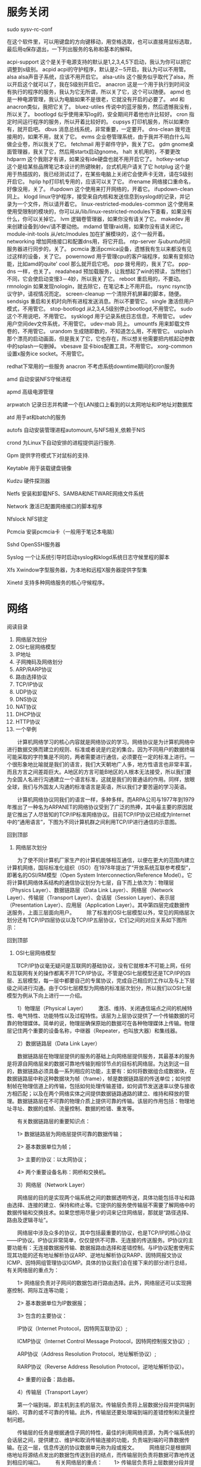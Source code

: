 * 服务关闭
sudo sysv-rc-conf

在这个软件里，可以用键盘的方向键移动，用空格选取，也可以直接用鼠标选取，最后用q保存退出，一下列出服务的名称和基本的解释。 

acpi-support 这个是关于电源支持的默认是1,2,3,4,5下启动，我认为你可以把它调整到s级别。 
acpid acpi的守护程序，默认是2－5开启，我认为可以不用管。 
alsa alsa声音子系统，应该不用开启它。 
alsa-utils 这个服务似乎取代了alsa，所以开启这个就可以了，我在S级别开启它。 
anacron 这是一个用于执行到时间没有执行的程序的服务，我认为它无所谓，所以关了它，这个可以随便。 
apmd 也是一种电源管理，我认为电脑如果不是很老，它就没有开启的必要了。 
atd 和anacron类似，我把它关了。 
bluez-utiles 传说中的蓝牙服务，然后遗憾我没有，所以关了。 
bootlogd 似乎使用来写log的，安全期间开着他也许比较好。 
cron 指定时间运行程序的服务，所以开着比较好的。 
cupsys 打印机服务，所以如果你有，就开启吧。 
dbus 消息总线系统，非常重要，一定要开。 
dns-clean 拨号连接用的，如果不用，就关了它。 
evms 企业卷管理系统，由于我并不明白什么叫做企业卷，所以我关了它。 
fetchmail 用于邮件守护，我关了它。 
gdm gnome桌面管理器，我关了它，然后用startx启动gnome。 
halt 关机用的，不要更改 
hdparm 这个我刚才有讲，如果没有ide硬盘也就不用开启它了。 
hotkey-setup 这个是给某些品牌笔记本设计的热键映射，台式机用户请关了它 
hotplug 这个是用于热插拔的，我已经测试过了，在某些电脑上关闭它会使声卡无效，请在S级别开启它。 
hplip hp打印机专用的，应该可以关了它。 
ifrename 网络接口重命名，好像没用，关了。 
ifupdown 这个使用来打开网络的，开着它。 
ifupdown-clean 同上。 
klogd linux守护程序，接受来自内核和发送信息到syslogd的记录，并记录为一个文件，所以请开着它。 
linux-restricted-modules-common 这个使用来使用受限制的模块的，你可以从/lib/linux-restricted-modules下查看，如果没有什么，你可以关掉它。 
lvm 逻辑卷管理器，如果你没有请关了它。 
makedev 用来创建设备到/dev/请不要动他。 
mdamd 管理raid用，如果你没有请关闭它。 
module-init-tools 从/etc/modules 加在扩展模块的，这个一般开着。 
networking 增加网络接口和配置dns用，将它开启。 
ntp-server 与ubuntu时间服务器进行同步的，关了。 
pcmcia 激活pcmica设备，遗憾我有生以来都没有见过这样的设备，关了它。 
powernowd 用于管理cpu的客户端程序，如果有变频功能，比如amd的quite' cool 那么就开启它吧。 
ppp 拨号用的，我关了它。 
ppp-dns 一样，也关了。 
readahead 预加载服务，让我想起了win的预读，当然他们不同，它会使启动变慢3－4妙，所以我关了它。 
reboot 重启用的，不要动。 
rmnologin 如果发现nologin，就去除它，在笔记本上不用开启。 
rsync rsync协议守护，请视情况而定。 
screen-cleanup 一个清除开机屏幕的脚本，随便。 
sendsigs 重启和关机时向所有进程发送消息。所以不要管它。 
single 激活但用户模式，不用管它。 
stop-bootlogd 从2,3,4,5级别停止bootlogd,不用管它。 
sudo 这个不用说吧，不用管它。 
sysklogd 用于记录系统日志信息，不用管它。 
udev 用户空间dev文件系统，不用管它。 
udev-mab 同上。 
umountfs 用来卸载文件卷的，不用管它。 
urandom 生成随即数的，不知道怎么用，不用管它。 
usplash 那个漂亮的启动画面，但是我关了它，它也存在，所以想关他需要把内核起动参数中的splash一句删掉。 
vbesave 显卡bios配置工具，不用管它。 
xorg-common 设置x服务ice socket。不用管它。


redhat下常用的一些服务
anacron 不考虑系统downtime期间的cron服务

amd 自动安装NFS守候进程

apmd 高级电源管理

arpwatch 记录日志并构建一个在LAN接口上看到的以太网地址和IP地址对数据库

atd 用于at和batch的服务

autofs 自动安装管理进程automount,与NFS相关,依赖于NIS

crond 为Linux下自动安排的进程提供运行服务.

Gpm 提供字符模式下对鼠标的支持.

Keytable 用于装载键盘镜像

Kudzu 硬件探测器

Netfs 安装和卸载NFS、SAMBA和NETWARE网络文件系统

Network 激活已配置网络接口的脚本程序

Nfslock NFS锁定

Pcmcia 安装pcmcia卡（一般用于笔记本电脑）

Sshd OpenSSH服务器

Syslog 一个让系统引导时启动syslog和klogd系统日志守候里程的脚本

Xfs Xwindow字型服务器，为本地和远程X服务器提供字型集

Xinetd 支持多种网络服务的核心守候程序。
* 网络
  阅读目录

1. 网络层次划分
2. OSI七层网络模型
3. IP地址
4. 子网掩码及网络划分
5. ARP/RARP协议
6. 路由选择协议
7. TCP/IP协议
8. UDP协议　
9. DNS协议
10. NAT协议
11. DHCP协议
12. HTTP协议
13. 一个举例
　　计算机网络学习的核心内容就是网络协议的学习。网络协议是为计算机网络中进行数据交换而建立的规则、标准或者说是约定的集合。因为不同用户的数据终端可能采取的字符集是不同的，两者需要进行通信，必须要在一定的标准上进行。一个很形象地比喻就是我们的语言，我们大天朝地广人多，地方性语言也非常丰富，而且方言之间差距巨大。A地区的方言可能B地区的人根本无法接受，所以我们要为全国人名进行沟通建立一个语言标准，这就是我们的普通话的作用。同样，放眼全球，我们与外国友人沟通的标准语言是英语，所以我们才要苦逼的学习英语。

　　计算机网络协议同我们的语言一样，多种多样。而ARPA公司与1977年到1979年推出了一种名为ARPANET的网络协议受到了广泛的热捧，其中最主要的原因就是它推出了人尽皆知的TCP/IP标准网络协议。目前TCP/IP协议已经成为Internet中的“通用语言”，下图为不同计算机群之间利用TCP/IP进行通信的示意图。



回到顶部
1. 网络层次划分
　　为了使不同计算机厂家生产的计算机能够相互通信，以便在更大的范围内建立计算机网络，国际标准化组织（ISO）在1978年提出了“开放系统互联参考模型”，即著名的OSI/RM模型（Open System Interconnection/Reference Model）。它将计算机网络体系结构的通信协议划分为七层，自下而上依次为：物理层（Physics Layer）、数据链路层（Data Link Layer）、网络层（Network Layer）、传输层（Transport Layer）、会话层（Session Layer）、表示层（Presentation Layer）、应用层（Application Layer）。其中第四层完成数据传送服务，上面三层面向用户。
　　除了标准的OSI七层模型以外，常见的网络层次划分还有TCP/IP四层协议以及TCP/IP五层协议，它们之间的对应关系如下图所示：
 

 
回到顶部
2. OSI七层网络模型
　　TCP/IP协议毫无疑问是互联网的基础协议，没有它就根本不可能上网，任何和互联网有关的操作都离不开TCP/IP协议。不管是OSI七层模型还是TCP/IP的四层、五层模型，每一层中都要自己的专属协议，完成自己相应的工作以及与上下层级之间进行沟通。由于OSI七层模型为网络的标准层次划分，所以我们以OSI七层模型为例从下向上进行一一介绍。

 
　　1）物理层（Physical Layer）
　　激活、维持、关闭通信端点之间的机械特性、电气特性、功能特性以及过程特性。该层为上层协议提供了一个传输数据的可靠的物理媒体。简单的说，物理层确保原始的数据可在各种物理媒体上传输。物理层记住两个重要的设备名称，中继器（Repeater，也叫放大器）和集线器。

　　2）数据链路层（Data Link Layer）

　　数据链路层在物理层提供的服务的基础上向网络层提供服务，其最基本的服务是将源自网络层来的数据可靠地传输到相邻节点的目标机网络层。为达到这一目的，数据链路必须具备一系列相应的功能，主要有：如何将数据组合成数据块，在数据链路层中称这种数据块为帧（frame），帧是数据链路层的传送单位；如何控制帧在物理信道上的传输，包括如何处理传输差错，如何调节发送速率以使与接收方相匹配；以及在两个网络实体之间提供数据链路通路的建立、维持和释放的管理。数据链路层在不可靠的物理介质上提供可靠的传输。该层的作用包括：物理地址寻址、数据的成帧、流量控制、数据的检错、重发等。

　　有关数据链路层的重要知识点：

　　1> 数据链路层为网络层提供可靠的数据传输；

　　2> 基本数据单位为帧；

　　3> 主要的协议：以太网协议；

　　4> 两个重要设备名称：网桥和交换机。

　　3）网络层（Network Layer）

　　网络层的目的是实现两个端系统之间的数据透明传送，具体功能包括寻址和路由选择、连接的建立、保持和终止等。它提供的服务使传输层不需要了解网络中的数据传输和交换技术。如果您想用尽量少的词来记住网络层，那就是“路径选择、路由及逻辑寻址”。

　　网络层中涉及众多的协议，其中包括最重要的协议，也是TCP/IP的核心协议——IP协议。IP协议非常简单，仅仅提供不可靠、无连接的传送服务。IP协议的主要功能有：无连接数据报传输、数据报路由选择和差错控制。与IP协议配套使用实现其功能的还有地址解析协议ARP、逆地址解析协议RARP、因特网报文协议ICMP、因特网组管理协议IGMP。具体的协议我们会在接下来的部分进行总结，有关网络层的重点为：

　　1> 网络层负责对子网间的数据包进行路由选择。此外，网络层还可以实现拥塞控制、网际互连等功能；

　　2> 基本数据单位为IP数据报；

　　3> 包含的主要协议：

　　IP协议（Internet Protocol，因特网互联协议）;

　　ICMP协议（Internet Control Message Protocol，因特网控制报文协议）;

　　ARP协议（Address Resolution Protocol，地址解析协议）;

　　RARP协议（Reverse Address Resolution Protocol，逆地址解析协议）。

　　4> 重要的设备：路由器。

　　4）传输层（Transport Layer）

　　第一个端到端，即主机到主机的层次。传输层负责将上层数据分段并提供端到端的、可靠的或不可靠的传输。此外，传输层还要处理端到端的差错控制和流量控制问题。

　　传输层的任务是根据通信子网的特性，最佳的利用网络资源，为两个端系统的会话层之间，提供建立、维护和取消传输连接的功能，负责端到端的可靠数据传输。在这一层，信息传送的协议数据单元称为段或报文。
　　网络层只是根据网络地址将源结点发出的数据包传送到目的结点，而传输层则负责将数据可靠地传送到相应的端口。
　　有关网络层的重点：
　　1> 传输层负责将上层数据分段并提供端到端的、可靠的或不可靠的传输以及端到端的差错控制和流量控制问题；
　　2> 包含的主要协议：TCP协议（Transmission Control Protocol，传输控制协议）、UDP协议（User Datagram Protocol，用户数据报协议）；
　　3> 重要设备：网关。
　　5）会话层

　　会话层管理主机之间的会话进程，即负责建立、管理、终止进程之间的会话。会话层还利用在数据中插入校验点来实现数据的同步。

　　6）表示层

　　表示层对上层数据或信息进行变换以保证一个主机应用层信息可以被另一个主机的应用程序理解。表示层的数据转换包括数据的加密、压缩、格式转换等。

　　7）应用层

　　为操作系统或网络应用程序提供访问网络服务的接口。

　　会话层、表示层和应用层重点：

　　1> 数据传输基本单位为报文；

　　2> 包含的主要协议：FTP（文件传送协议）、Telnet（远程登录协议）、DNS（域名解析协议）、SMTP（邮件传送协议），POP3协议（邮局协议），HTTP协议（Hyper Text Transfer Protocol）。

回到顶部
3. IP地址
　　1）网络地址

　　IP地址由网络号（包括子网号）和主机号组成，网络地址的主机号为全0，网络地址代表着整个网络。

　　2）广播地址

　　广播地址通常称为直接广播地址，是为了区分受限广播地址。

　　广播地址与网络地址的主机号正好相反，广播地址中，主机号为全1。当向某个网络的广播地址发送消息时，该网络内的所有主机都能收到该广播消息。

　　3）组播地址

　　D类地址就是组播地址。

　　先回忆下A，B，C，D类地址吧：

　　A类地址以0开头，第一个字节作为网络号，地址范围为：0.0.0.0~127.255.255.255；(modified @2016.05.31)

　　B类地址以10开头，前两个字节作为网络号，地址范围是：128.0.0.0~191.255.255.255;

　　C类地址以110开头，前三个字节作为网络号，地址范围是：192.0.0.0~223.255.255.255。

　　D类地址以1110开头，地址范围是224.0.0.0~239.255.255.255，D类地址作为组播地址（一对多的通信）；

　　E类地址以1111开头，地址范围是240.0.0.0~255.255.255.255，E类地址为保留地址，供以后使用。

　　注：只有A,B,C有网络号和主机号之分，D类地址和E类地址没有划分网络号和主机号。

　　4）255.255.255.255

　　该IP地址指的是受限的广播地址。受限广播地址与一般广播地址（直接广播地址）的区别在于，受限广播地址只能用于本地网络，路由器不会转发以受限广播地址为目的地址的分组；一般广播地址既可在本地广播，也可跨网段广播。例如：主机192.168.1.1/30上的直接广播数据包后，另外一个网段192.168.1.5/30也能收到该数据报；若发送受限广播数据报，则不能收到。

　　注：一般的广播地址（直接广播地址）能够通过某些路由器（当然不是所有的路由器），而受限的广播地址不能通过路由器。

　　5）0.0.0.0

　　常用于寻找自己的IP地址，例如在我们的RARP，BOOTP和DHCP协议中，若某个未知IP地址的无盘机想要知道自己的IP地址，它就以255.255.255.255为目的地址，向本地范围（具体而言是被各个路由器屏蔽的范围内）的服务器发送IP请求分组。

　　6）回环地址

　　127.0.0.0/8被用作回环地址，回环地址表示本机的地址，常用于对本机的测试，用的最多的是127.0.0.1。

　　7）A、B、C类私有地址

　　私有地址(private address)也叫专用地址，它们不会在全球使用，只具有本地意义。

　　A类私有地址：10.0.0.0/8，范围是：10.0.0.0~10.255.255.255

　　B类私有地址：172.16.0.0/12，范围是：172.16.0.0~172.31.255.255

　　C类私有地址：192.168.0.0/16，范围是：192.168.0.0~192.168.255.255

回到顶部
4. 子网掩码及网络划分
　　随着互连网应用的不断扩大，原先的IPv4的弊端也逐渐暴露出来，即网络号占位太多，而主机号位太少，所以其能提供的主机地址也越来越稀缺，目前除了使用NAT在企业内部利用保留地址自行分配以外，通常都对一个高类别的IP地址进行再划分，以形成多个子网，提供给不同规模的用户群使用。

　　这里主要是为了在网络分段情况下有效地利用IP地址，通过对主机号的高位部分取作为子网号，从通常的网络位界限中扩展或压缩子网掩码，用来创建某类地址的更多子网。但创建更多的子网时，在每个子网上的可用主机地址数目会比原先减少。

　　什么是子网掩码？

　　子网掩码是标志两个IP地址是否同属于一个子网的，也是32位二进制地址，其每一个为1代表该位是网络位，为0代表主机位。它和IP地址一样也是使用点式十进制来表示的。如果两个IP地址在子网掩码的按位与的计算下所得结果相同，即表明它们共属于同一子网中。

　　在计算子网掩码时，我们要注意IP地址中的保留地址，即“ 0”地址和广播地址，它们是指主机地址或网络地址全为“ 0”或“ 1”时的IP地址，它们代表着本网络地址和广播地址，一般是不能被计算在内的。

　　子网掩码的计算：

　　对于无须再划分成子网的IP地址来说，其子网掩码非常简单，即按照其定义即可写出：如某B类IP地址为 10.12.3.0，无须再分割子网，则该IP地址的子网掩码255.255.0.0。如果它是一个C类地址，则其子网掩码为 255.255.255.0。其它类推，不再详述。下面我们关键要介绍的是一个IP地址，还需要将其高位主机位再作为划分出的子网网络号，剩下的是每个子网的主机号，这时该如何进行每个子网的掩码计算。

　　下面总结一下有关子网掩码和网络划分常见的面试考题：

　　1）利用子网数来计算

　　在求子网掩码之前必须先搞清楚要划分的子网数目，以及每个子网内的所需主机数目。

　　(1) 将子网数目转化为二进制来表示;

　　如欲将B类IP地址168.195.0.0划分成27个子网：27=11011；

　　(2) 取得该二进制的位数，为N；

　　该二进制为五位数，N = 5

　　(3) 取得该IP地址的类子网掩码，将其主机地址部分的的前N位置1即得出该IP地址划分子网的子网掩码。

　　将B类地址的子网掩码255.255.0.0的主机地址前5位置 1，得到 255.255.248.0

　　2）利用主机数来计算

　　如欲将B类IP地址168.195.0.0划分成若干子网，每个子网内有主机700台：

　　(1) 将主机数目转化为二进制来表示；

　　700=1010111100；

　　(2) 如果主机数小于或等于254（注意去掉保留的两个IP地址），则取得该主机的二进制位数，为N，这里肯定 N<8。如果大于254，则 N>8，这就是说主机地址将占据不止8位；

　　该二进制为十位数，N=10；

　　(3) 使用255.255.255.255来将该类IP地址的主机地址位数全部置1，然后从后向前的将N位全部置为 0，即为子网掩码值。

　　将该B类地址的子网掩码255.255.0.0的主机地址全部置1，得到255.255.255.255，然后再从后向前将后 10位置0,即为：11111111.11111111.11111100.00000000，即255.255.252.0。这就是该欲划分成主机为700台的B类IP地址 168.195.0.0的子网掩码。

　　3）还有一种题型，要你根据每个网络的主机数量进行子网地址的规划和计算子网掩码。这也可按上述原则进行计算。

　　比如一个子网有10台主机，那么对于这个子网需要的IP地址是：

　　10＋1＋1＋1＝13

　　注意：加的第一个1是指这个网络连接时所需的网关地址，接着的两个1分别是指网络地址和广播地址。

　　因为13小于16（16等于2的4次方），所以主机位为4位。而256－16＝240，所以该子网掩码为255.255.255.240。

　　如果一个子网有14台主机，不少人常犯的错误是：依然分配具有16个地址空间的子网，而忘记了给网关分配地址。这样就错误了，因为14＋1＋1＋1＝17，17大于16，所以我们只能分配具有32个地址（32等于2的5次方）空间的子网。这时子网掩码为：255.255.255.224。

回到顶部
5. ARP/RARP协议
　　地址解析协议，即ARP（Address Resolution Protocol），是根据IP地址获取物理地址的一个TCP/IP协议。主机发送信息时将包含目标IP地址的ARP请求广播到网络上的所有主机，并接收返回消息，以此确定目标的物理地址；收到返回消息后将该IP地址和物理地址存入本机ARP缓存中并保留一定时间，下次请求时直接查询ARP缓存以节约资源。地址解析协议是建立在网络中各个主机互相信任的基础上的，网络上的主机可以自主发送ARP应答消息，其他主机收到应答报文时不会检测该报文的真实性就会将其记入本机ARP缓存；由此攻击者就可以向某一主机发送伪ARP应答报文，使其发送的信息无法到达预期的主机或到达错误的主机，这就构成了一个ARP欺骗。ARP命令可用于查询本机ARP缓存中IP地址和MAC地址的对应关系、添加或删除静态对应关系等。

　　ARP工作流程举例：

　　主机A的IP地址为192.168.1.1，MAC地址为0A-11-22-33-44-01；
　　主机B的IP地址为192.168.1.2，MAC地址为0A-11-22-33-44-02；
　　当主机A要与主机B通信时，地址解析协议可以将主机B的IP地址（192.168.1.2）解析成主机B的MAC地址，以下为工作流程：
　　（1）根据主机A上的路由表内容，IP确定用于访问主机B的转发IP地址是192.168.1.2。然后A主机在自己的本地ARP缓存中检查主机B的匹配MAC地址。
　　（2）如果主机A在ARP缓存中没有找到映射，它将询问192.168.1.2的硬件地址，从而将ARP请求帧广播到本地网络上的所有主机。源主机A的IP地址和MAC地址都包括在ARP请求中。本地网络上的每台主机都接收到ARP请求并且检查是否与自己的IP地址匹配。如果主机发现请求的IP地址与自己的IP地址不匹配，它将丢弃ARP请求。
　　（3）主机B确定ARP请求中的IP地址与自己的IP地址匹配，则将主机A的IP地址和MAC地址映射添加到本地ARP缓存中。
　　（4）主机B将包含其MAC地址的ARP回复消息直接发送回主机A。
　　（5）当主机A收到从主机B发来的ARP回复消息时，会用主机B的IP和MAC地址映射更新ARP缓存。本机缓存是有生存期的，生存期结束后，将再次重复上面的过程。主机B的MAC地址一旦确定，主机A就能向主机B发送IP通信了。
　　逆地址解析协议，即RARP，功能和ARP协议相对，其将局域网中某个主机的物理地址转换为IP地址，比如局域网中有一台主机只知道物理地址而不知道IP地址，那么可以通过RARP协议发出征求自身IP地址的广播请求，然后由RARP服务器负责回答。

　　RARP协议工作流程：

　　（1）给主机发送一个本地的RARP广播，在此广播包中，声明自己的MAC地址并且请求任何收到此请求的RARP服务器分配一个IP地址；

　　（2）本地网段上的RARP服务器收到此请求后，检查其RARP列表，查找该MAC地址对应的IP地址；

　　（3）如果存在，RARP服务器就给源主机发送一个响应数据包并将此IP地址提供给对方主机使用；
　　（4）如果不存在，RARP服务器对此不做任何的响应；
　　（5）源主机收到从RARP服务器的响应信息，就利用得到的IP地址进行通讯；如果一直没有收到RARP服务器的响应信息，表示初始化失败。
回到顶部
6. 路由选择协议
　　常见的路由选择协议有：RIP协议、OSPF协议。

　　RIP协议 ：底层是贝尔曼福特算法，它选择路由的度量标准（metric)是跳数，最大跳数是15跳，如果大于15跳，它就会丢弃数据包。

　　OSPF协议 ：Open Shortest Path First开放式最短路径优先，底层是迪杰斯特拉算法，是链路状态路由选择协议，它选择路由的度量标准是带宽，延迟。
回到顶部
7. TCP/IP协议
　　TCP/IP协议是Internet最基本的协议、Internet国际互联网络的基础，由网络层的IP协议和传输层的TCP协议组成。通俗而言：TCP负责发现传输的问题，一有问题就发出信号，要求重新传输，直到所有数据安全正确地传输到目的地。而IP是给因特网的每一台联网设备规定一个地址。
　　IP层接收由更低层（网络接口层例如以太网设备驱动程序）发来的数据包，并把该数据包发送到更高层---TCP或UDP层；相反，IP层也把从TCP或UDP层接收来的数据包传送到更低层。IP数据包是不可靠的，因为IP并没有做任何事情来确认数据包是否按顺序发送的或者有没有被破坏，IP数据包中含有发送它的主机的地址（源地址）和接收它的主机的地址（目的地址）。
 　　TCP是面向连接的通信协议，通过三次握手建立连接，通讯完成时要拆除连接，由于TCP是面向连接的所以只能用于端到端的通讯。TCP提供的是一种可靠的数据流服务，采用“带重传的肯定确认”技术来实现传输的可靠性。TCP还采用一种称为“滑动窗口”的方式进行流量控制，所谓窗口实际表示接收能力，用以限制发送方的发送速度。

　　TCP报文首部格式：



　　TCP协议的三次握手和四次挥手：



 

　　注：seq:"sequance"序列号；ack:"acknowledge"确认号；SYN:"synchronize"请求同步标志；；ACK:"acknowledge"确认标志"；FIN："Finally"结束标志。

　　TCP连接建立过程：首先Client端发送连接请求报文，Server段接受连接后回复ACK报文，并为这次连接分配资源。Client端接收到ACK报文后也向Server段发生ACK报文，并分配资源，这样TCP连接就建立了。

　　TCP连接断开过程：假设Client端发起中断连接请求，也就是发送FIN报文。Server端接到FIN报文后，意思是说"我Client端没有数据要发给你了"，但是如果你还有数据没有发送完成，则不必急着关闭Socket，可以继续发送数据。所以你先发送ACK，"告诉Client端，你的请求我收到了，但是我还没准备好，请继续你等我的消息"。这个时候Client端就进入FIN_WAIT状态，继续等待Server端的FIN报文。当Server端确定数据已发送完成，则向Client端发送FIN报文，"告诉Client端，好了，我这边数据发完了，准备好关闭连接了"。Client端收到FIN报文后，"就知道可以关闭连接了，但是他还是不相信网络，怕Server端不知道要关闭，所以发送ACK后进入TIME_WAIT状态，如果Server端没有收到ACK则可以重传。“，Server端收到ACK后，"就知道可以断开连接了"。Client端等待了2MSL后依然没有收到回复，则证明Server端已正常关闭，那好，我Client端也可以关闭连接了。Ok，TCP连接就这样关闭了！

　　为什么要三次挥手？

　　在只有两次“握手”的情形下，假设Client想跟Server建立连接，但是却因为中途连接请求的数据报丢失了，故Client端不得不重新发送一遍；这个时候Server端仅收到一个连接请求，因此可以正常的建立连接。但是，有时候Client端重新发送请求不是因为数据报丢失了，而是有可能数据传输过程因为网络并发量很大在某结点被阻塞了，这种情形下Server端将先后收到2次请求，并持续等待两个Client请求向他发送数据...问题就在这里，Cient端实际上只有一次请求，而Server端却有2个响应，极端的情况可能由于Client端多次重新发送请求数据而导致Server端最后建立了N多个响应在等待，因而造成极大的资源浪费！所以，“三次握手”很有必要！

　　为什么要四次挥手？

　　试想一下，假如现在你是客户端你想断开跟Server的所有连接该怎么做？第一步，你自己先停止向Server端发送数据，并等待Server的回复。但事情还没有完，虽然你自身不往Server发送数据了，但是因为你们之前已经建立好平等的连接了，所以此时他也有主动权向你发送数据；故Server端还得终止主动向你发送数据，并等待你的确认。其实，说白了就是保证双方的一个合约的完整执行！

　　使用TCP的协议：FTP（文件传输协议）、Telnet（远程登录协议）、SMTP（简单邮件传输协议）、POP3（和SMTP相对，用于接收邮件）、HTTP协议等。

回到顶部
8. UDP协议　
　　UDP用户数据报协议，是面向无连接的通讯协议，UDP数据包括目的端口号和源端口号信息，由于通讯不需要连接，所以可以实现广播发送。UDP通讯时不需要接收方确认，属于不可靠的传输，可能会出现丢包现象，实际应用中要求程序员编程验证。
　　UDP与TCP位于同一层，但它不管数据包的顺序、错误或重发。因此，UDP不被应用于那些使用虚电路的面向连接的服务，UDP主要用于那些面向查询---应答的服务，例如NFS。相对于FTP或Telnet，这些服务需要交换的信息量较小。
　　每个UDP报文分UDP报头和UDP数据区两部分。报头由四个16位长（2字节）字段组成，分别说明该报文的源端口、目的端口、报文长度以及校验值。UDP报头由4个域组成，其中每个域各占用2个字节，具体如下：
　　（1）源端口号；
　　（2）目标端口号；
　　（3）数据报长度；
　　（4）校验值。
　　使用UDP协议包括：TFTP（简单文件传输协议）、SNMP（简单网络管理协议）、DNS（域名解析协议）、NFS、BOOTP。
　　TCP 与 UDP 的区别：TCP是面向连接的，可靠的字节流服务；UDP是面向无连接的，不可靠的数据报服务。
回到顶部
9. DNS协议
　　DNS是域名系统(DomainNameSystem)的缩写，该系统用于命名组织到域层次结构中的计算机和网络服务，可以简单地理解为将URL转换为IP地址。域名是由圆点分开一串单词或缩写组成的，每一个域名都对应一个惟一的IP地址，在Internet上域名与IP地址之间是一一对应的，DNS就是进行域名解析的服务器。DNS命名用于Internet等TCP/IP网络中，通过用户友好的名称查找计算机和服务。
回到顶部
10. NAT协议
　　NAT网络地址转换(Network Address Translation)属接入广域网(WAN)技术，是一种将私有（保留）地址转化为合法IP地址的转换技术，它被广泛应用于各种类型Internet接入方式和各种类型的网络中。原因很简单，NAT不仅完美地解决了lP地址不足的问题，而且还能够有效地避免来自网络外部的攻击，隐藏并保护网络内部的计算机。

回到顶部
11. DHCP协议
　　DHCP动态主机设置协议（Dynamic Host Configuration Protocol）是一个局域网的网络协议，使用UDP协议工作，主要有两个用途：给内部网络或网络服务供应商自动分配IP地址，给用户或者内部网络管理员作为对所有计算机作中央管理的手段。

回到顶部
12. HTTP协议
　　超文本传输协议（HTTP，HyperText Transfer Protocol)是互联网上应用最为广泛的一种网络协议。所有的WWW文件都必须遵守这个标准。
　　HTTP 协议包括哪些请求？

　　GET：请求读取由URL所标志的信息。

　　POST：给服务器添加信息（如注释）。

　　PUT：在给定的URL下存储一个文档。

　　DELETE：删除给定的URL所标志的资源。

　　HTTP 中， POST 与 GET 的区别

　　1）Get是从服务器上获取数据，Post是向服务器传送数据。

　　2）Get是把参数数据队列加到提交表单的Action属性所指向的URL中，值和表单内各个字段一一对应，在URL中可以看到。

　　3）Get传送的数据量小，不能大于2KB；Post传送的数据量较大，一般被默认为不受限制。

　　4）根据HTTP规范，GET用于信息获取，而且应该是安全的和幂等的。

　　I. 所谓 安全的 意味着该操作用于获取信息而非修改信息。换句话说，GET请求一般不应产生副作用。就是说，它仅仅是获取资源信息，就像数据库查询一样，不会修改，增加数据，不会影响资源的状态。

　　II. 幂等 的意味着对同一URL的多个请求应该返回同样的结果。

回到顶部
13. 一个举例
　　在浏览器中输入 www.baidu.com  后执行的全部过程

　　现在假设如果我们在客户端（客户端）浏览器中输入http://www.baidu.com,而baidu.com为要访问的服务器（服务器），下面详细分析客户端为了访问服务器而执行的一系列关于协议的操作：

　　1）客户端浏览器通过DNS解析到www.baidu.com的IP地址220.181.27.48，通过这个IP地址找到客户端到服务器的路径。客户端浏览器发起一个HTTP会话到220.161.27.48，然后通过TCP进行封装数据包，输入到网络层。

　　2）在客户端的传输层，把HTTP会话请求分成报文段，添加源和目的端口，如服务器使用80端口监听客户端的请求，客户端由系统随机选择一个端口如5000，与服务器进行交换，服务器把相应的请求返回给客户端的5000端口。然后使用IP层的IP地址查找目的端。

　　3）客户端的网络层不用关系应用层或者传输层的东西，主要做的是通过查找路由表确定如何到达服务器，期间可能经过多个路由器，这些都是由路由器来完成的工作，不作过多的描述，无非就是通过查找路由表决定通过那个路径到达服务器。

　　4）客户端的链路层，包通过链路层发送到路由器，通过邻居协议查找给定IP地址的MAC地址，然后发送ARP请求查找目的地址，如果得到回应后就可以使用ARP的请求应答交换的IP数据包现在就可以传输了，然后发送IP数据包到达服务器的地址。
